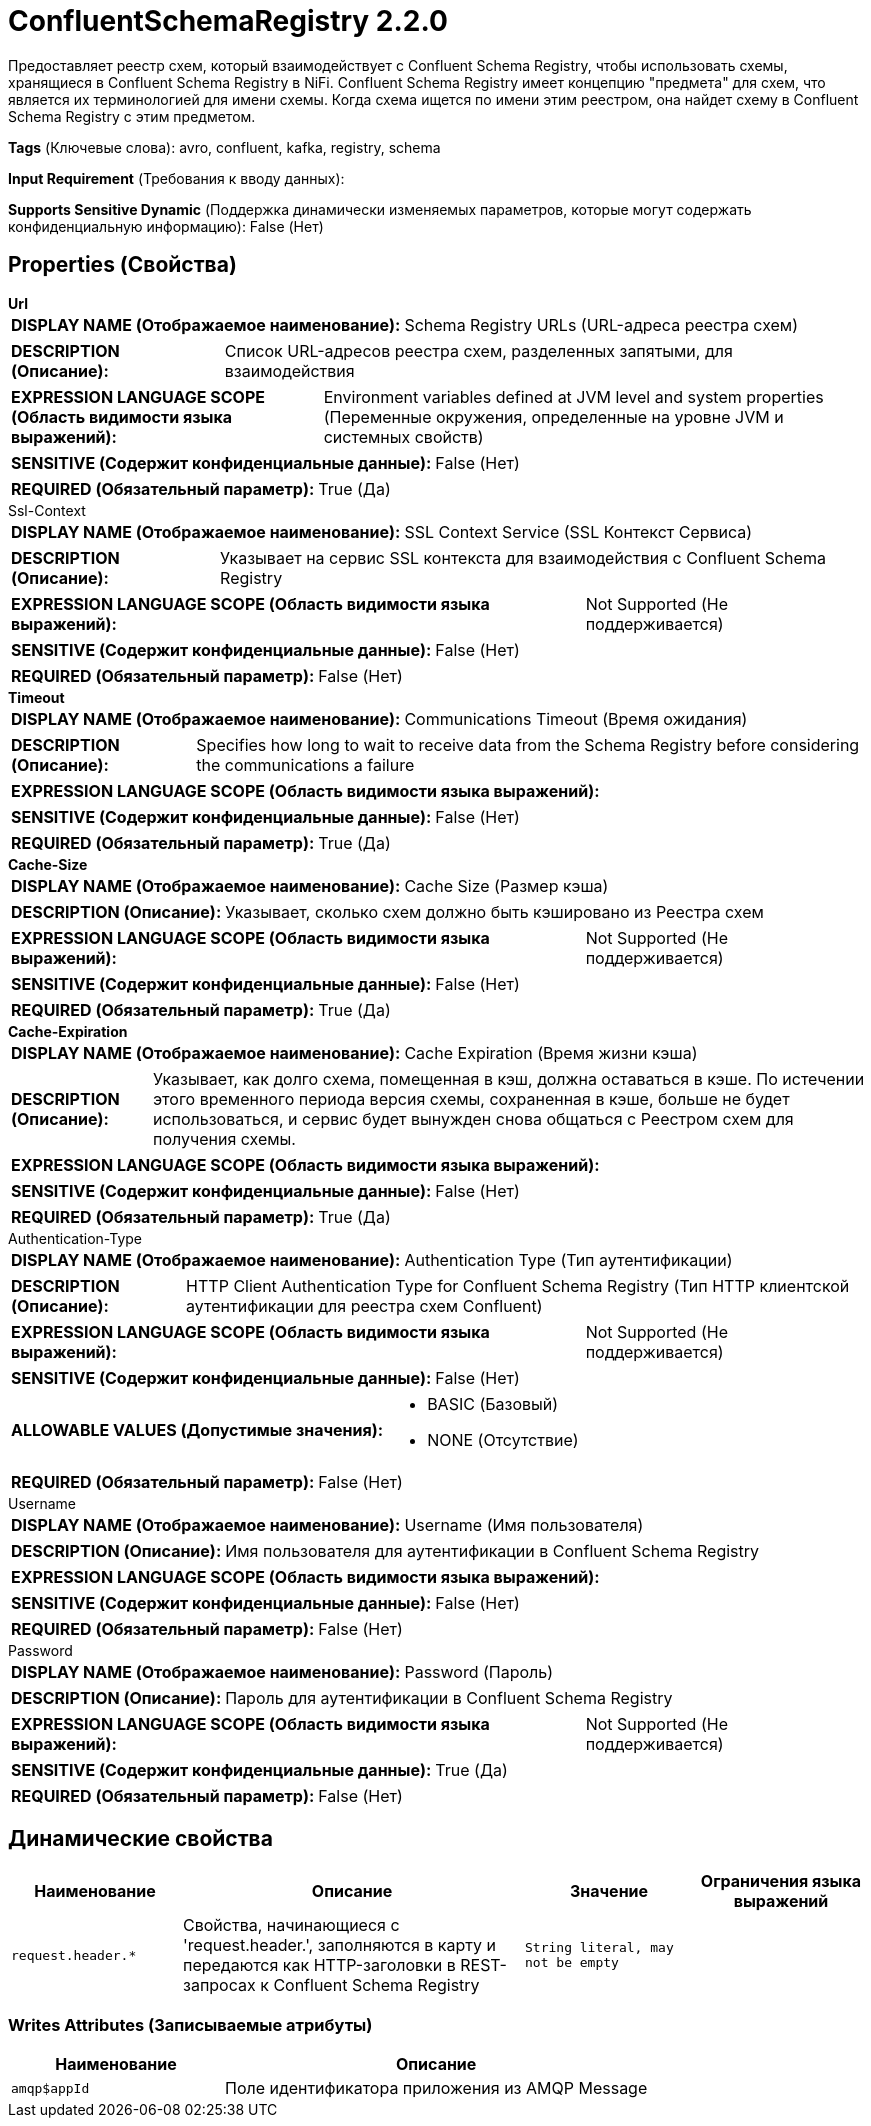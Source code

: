 = ConfluentSchemaRegistry 2.2.0

Предоставляет реестр схем, который взаимодействует с Confluent Schema Registry, чтобы использовать схемы, хранящиеся в Confluent Schema Registry в NiFi. Confluent Schema Registry имеет концепцию "предмета" для схем, что является их терминологией для имени схемы. Когда схема ищется по имени этим реестром, она найдет схему в Confluent Schema Registry с этим предметом.

[horizontal]
*Tags* (Ключевые слова):
avro, confluent, kafka, registry, schema
[horizontal]
*Input Requirement* (Требования к вводу данных):

[horizontal]
*Supports Sensitive Dynamic* (Поддержка динамически изменяемых параметров, которые могут содержать конфиденциальную информацию):
 False (Нет) 



== Properties (Свойства)


.*Url*
************************************************
[horizontal]
*DISPLAY NAME (Отображаемое наименование):*:: Schema Registry URLs (URL-адреса реестра схем)

[horizontal]
*DESCRIPTION (Описание):*:: Список URL-адресов реестра схем, разделенных запятыми, для взаимодействия


[horizontal]
*EXPRESSION LANGUAGE SCOPE (Область видимости языка выражений):*:: Environment variables defined at JVM level and system properties (Переменные окружения, определенные на уровне JVM и системных свойств)
[horizontal]
*SENSITIVE (Содержит конфиденциальные данные):*::  False (Нет) 

[horizontal]
*REQUIRED (Обязательный параметр):*::  True (Да) 
************************************************
.Ssl-Context
************************************************
[horizontal]
*DISPLAY NAME (Отображаемое наименование):*:: SSL Context Service (SSL Контекст Сервиса)

[horizontal]
*DESCRIPTION (Описание):*:: Указывает на сервис SSL контекста для взаимодействия с Confluent Schema Registry


[horizontal]
*EXPRESSION LANGUAGE SCOPE (Область видимости языка выражений):*:: Not Supported (Не поддерживается)
[horizontal]
*SENSITIVE (Содержит конфиденциальные данные):*::  False (Нет) 

[horizontal]
*REQUIRED (Обязательный параметр):*::  False (Нет) 
************************************************
.*Timeout*
************************************************
[horizontal]
*DISPLAY NAME (Отображаемое наименование):*:: Communications Timeout (Время ожидания)

[horizontal]
*DESCRIPTION (Описание):*:: Specifies how long to wait to receive data from the Schema Registry before considering the communications a failure


[horizontal]
*EXPRESSION LANGUAGE SCOPE (Область видимости языка выражений):*:: 
[horizontal]
*SENSITIVE (Содержит конфиденциальные данные):*::  False (Нет) 

[horizontal]
*REQUIRED (Обязательный параметр):*::  True (Да) 
************************************************
.*Cache-Size*
************************************************
[horizontal]
*DISPLAY NAME (Отображаемое наименование):*:: Cache Size (Размер кэша)

[horizontal]
*DESCRIPTION (Описание):*:: Указывает, сколько схем должно быть кэшировано из Реестра схем


[horizontal]
*EXPRESSION LANGUAGE SCOPE (Область видимости языка выражений):*:: Not Supported (Не поддерживается)
[horizontal]
*SENSITIVE (Содержит конфиденциальные данные):*::  False (Нет) 

[horizontal]
*REQUIRED (Обязательный параметр):*::  True (Да) 
************************************************
.*Cache-Expiration*
************************************************
[horizontal]
*DISPLAY NAME (Отображаемое наименование):*:: Cache Expiration (Время жизни кэша)

[horizontal]
*DESCRIPTION (Описание):*:: Указывает, как долго схема, помещенная в кэш, должна оставаться в кэше. По истечении этого временного периода версия схемы, сохраненная в кэше, больше не будет использоваться, и сервис будет вынужден снова общаться с Реестром схем для получения схемы.


[horizontal]
*EXPRESSION LANGUAGE SCOPE (Область видимости языка выражений):*:: 
[horizontal]
*SENSITIVE (Содержит конфиденциальные данные):*::  False (Нет) 

[horizontal]
*REQUIRED (Обязательный параметр):*::  True (Да) 
************************************************
.Authentication-Type
************************************************
[horizontal]
*DISPLAY NAME (Отображаемое наименование):*:: Authentication Type (Тип аутентификации)

[horizontal]
*DESCRIPTION (Описание):*:: HTTP Client Authentication Type for Confluent Schema Registry (Тип HTTP клиентской аутентификации для реестра схем Confluent)


[horizontal]
*EXPRESSION LANGUAGE SCOPE (Область видимости языка выражений):*:: Not Supported (Не поддерживается)
[horizontal]
*SENSITIVE (Содержит конфиденциальные данные):*::  False (Нет) 

[horizontal]
*ALLOWABLE VALUES (Допустимые значения):*::

* BASIC (Базовый)

* NONE (Отсутствие)


[horizontal]
*REQUIRED (Обязательный параметр):*::  False (Нет) 
************************************************
.Username
************************************************
[horizontal]
*DISPLAY NAME (Отображаемое наименование):*:: Username (Имя пользователя)

[horizontal]
*DESCRIPTION (Описание):*:: Имя пользователя для аутентификации в Confluent Schema Registry


[horizontal]
*EXPRESSION LANGUAGE SCOPE (Область видимости языка выражений):*:: 
[horizontal]
*SENSITIVE (Содержит конфиденциальные данные):*::  False (Нет) 

[horizontal]
*REQUIRED (Обязательный параметр):*::  False (Нет) 
************************************************
.Password
************************************************
[horizontal]
*DISPLAY NAME (Отображаемое наименование):*:: Password (Пароль)

[horizontal]
*DESCRIPTION (Описание):*:: Пароль для аутентификации в Confluent Schema Registry


[horizontal]
*EXPRESSION LANGUAGE SCOPE (Область видимости языка выражений):*:: Not Supported (Не поддерживается)
[horizontal]
*SENSITIVE (Содержит конфиденциальные данные):*::  True (Да) 

[horizontal]
*REQUIRED (Обязательный параметр):*::  False (Нет) 
************************************************


== Динамические свойства

[width="100%",cols="1a,2a,1a,1a",options="header",]
|===
|Наименование |Описание |Значение |Ограничения языка выражений

|`request.header.*`
|Свойства, начинающиеся с 'request.header.', заполняются в карту и передаются как HTTP-заголовки в REST-запросах к Confluent Schema Registry
|`String literal, may not be empty`
|

|===













=== Writes Attributes (Записываемые атрибуты)

[cols="1a,2a",options="header",]
|===
|Наименование |Описание

|`amqp$appId`
|Поле идентификатора приложения из AMQP Message

|===








